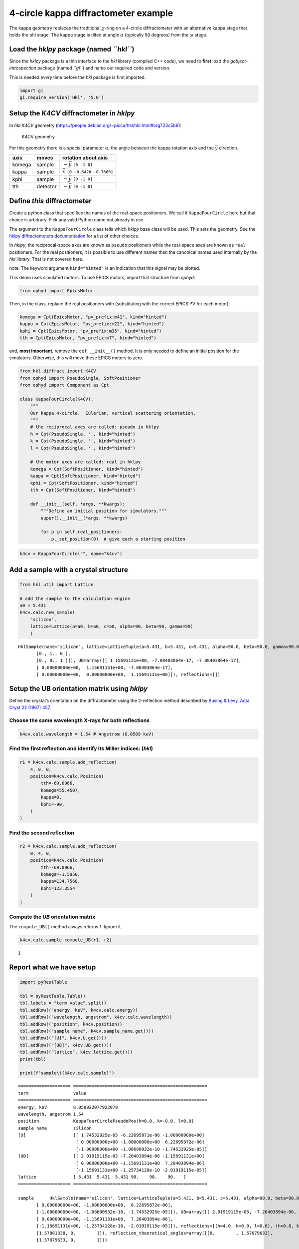 4-circle kappa diffractometer example
=====================================

The kappa geometry replaces the traditional :math:`\chi`-ring on a
4-circle diffractometer with an alternative kappa stage that holds the
phi stage. The kappa stage is tilted at angle :math:`\alpha` (typically
50 degrees) from the :math:`\omega` stage.

Load the *hklpy* package (named *``hkl``*)
------------------------------------------

Since the *hklpy* package is a thin interface to the *hkl* library
(compiled C++ code), we need to **first** load the
*gobject-introspection* package (named *``gi``*) and name our required
code and version.

This is needed *every* time before the *hkl* package is first imported.

.. code:: ipython3

    import gi
    gi.require_version('Hkl', '5.0')

Setup the *K4CV* diffractometer in *hklpy*
------------------------------------------

In *hkl* *K4CV* geometry
(https://people.debian.org/~picca/hkl/hkl.html#org723c5b9):

.. figure:: k4cv.png
   :alt: K4CV geometry

   K4CV geometry

For this geometry there is a special parameter :math:`\alpha`, the angle
between the kappa rotation axis and the :math:`\vec{y}` direction.

====== ======== =======================================
axis   moves    rotation about axis
====== ======== =======================================
komega sample   :math:`-\vec{y}` ``[0 -1 0]``
kappa  sample   :math:`\vec{x}` ``[0 -0.6428 -0.7660]``
kphi   sample   :math:`-\vec{y}` ``[0 -1 0]``
tth    detector :math:`-\vec{y}` ``[0 -1 0]``
====== ======== =======================================

Define *this* diffractometer
----------------------------

Create a python class that specifies the names of the real-space
positioners. We call it ``KappaFourCircle`` here but that choice is
arbitrary. Pick any valid Python name not already in use.

The argument to the ``KappaFourCircle`` class tells which *hklpy* base
class will be used. This sets the geometry. See the `hklpy
diffractometers
documentation <https://blueskyproject.io/hklpy/master/diffract.html#hkl.diffract.Diffractometer.calc_class>`__
for a list of other choices.

In *hklpy*, the reciprocal-space axes are known as ``pseudo``
positioners while the real-space axes are known as ``real`` positioners.
For the real positioners, it is possible to use different names than the
canonical names used internally by the *hkl* library. That is not
covered here.

note: The keyword argument ``kind="hinted"`` is an indication that this
signal may be plotted.

This demo uses simulated motors. To use EPICS motors, import that
structure from *ophyd*:

.. code:: python

   from ophyd import EpicsMotor

Then, in the class, replace the real positioners with (substituting with
the correct EPICS PV for each motor):

.. code:: python

   komega = Cpt(EpicsMotor, "pv_prefix:m41", kind="hinted")
   kappa = Cpt(EpicsMotor, "pv_prefix:m22", kind="hinted")
   kphi = Cpt(EpicsMotor, "pv_prefix:m35", kind="hinted")
   tth = Cpt(EpicsMotor, "pv_prefix:m7", kind="hinted")

and, **most important**, remove the ``def __init__()`` method. It is
only needed to define an initial position for the simulators. Otherwise,
this will move these EPICS motors to zero.

.. code:: ipython3

    from hkl.diffract import K4CV
    from ophyd import PseudoSingle, SoftPositioner
    from ophyd import Component as Cpt
    
    class KappaFourCircle(K4CV):
        """
        Our kappa 4-circle.  Eulerian, vertical scattering orientation.
        """
        # the reciprocal axes are called: pseudo in hklpy
        h = Cpt(PseudoSingle, '', kind="hinted")
        k = Cpt(PseudoSingle, '', kind="hinted")
        l = Cpt(PseudoSingle, '', kind="hinted")
    
        # the motor axes are called: real in hklpy
        komega = Cpt(SoftPositioner, kind="hinted")
        kappa = Cpt(SoftPositioner, kind="hinted")
        kphi = Cpt(SoftPositioner, kind="hinted")
        tth = Cpt(SoftPositioner, kind="hinted")
    
        def __init__(self, *args, **kwargs):
            """Define an initial position for simulators."""
            super().__init__(*args, **kwargs)
    
            for p in self.real_positioners:
                p._set_position(0)  # give each a starting position

.. code:: ipython3

    k4cv = KappaFourCircle("", name="k4cv")

Add a sample with a crystal structure
-------------------------------------

.. code:: ipython3

    from hkl.util import Lattice
    
    # add the sample to the calculation engine
    a0 = 5.431
    k4cv.calc.new_sample(
        "silicon",
        lattice=Lattice(a=a0, b=a0, c=a0, alpha=90, beta=90, gamma=90)
        )




.. parsed-literal::

    HklSample(name='silicon', lattice=LatticeTuple(a=5.431, b=5.431, c=5.431, alpha=90.0, beta=90.0, gamma=90.0), ux=Parameter(name='None (internally: ux)', limits=(min=-180.0, max=180.0), value=0.0, fit=True, inverted=False, units='Degree'), uy=Parameter(name='None (internally: uy)', limits=(min=-180.0, max=180.0), value=0.0, fit=True, inverted=False, units='Degree'), uz=Parameter(name='None (internally: uz)', limits=(min=-180.0, max=180.0), value=0.0, fit=True, inverted=False, units='Degree'), U=array([[1., 0., 0.],
           [0., 1., 0.],
           [0., 0., 1.]]), UB=array([[ 1.15691131e+00, -7.08403864e-17, -7.08403864e-17],
           [ 0.00000000e+00,  1.15691131e+00, -7.08403864e-17],
           [ 0.00000000e+00,  0.00000000e+00,  1.15691131e+00]]), reflections=[])



Setup the UB orientation matrix using *hklpy*
---------------------------------------------

Define the crystal’s orientation on the diffractometer using the
2-reflection method described by `Busing & Levy, Acta Cryst 22 (1967)
457 <https://www.psi.ch/sites/default/files/import/sinq/zebra/PracticalsEN/1967-Busing-Levy-3-4-circle-Acta22.pdf>`__.

Choose the same wavelength X-rays for both reflections
~~~~~~~~~~~~~~~~~~~~~~~~~~~~~~~~~~~~~~~~~~~~~~~~~~~~~~

.. code:: ipython3

    k4cv.calc.wavelength = 1.54 # Angstrom (8.0509 keV)

Find the first reflection and identify its Miller indices: (*hkl*)
~~~~~~~~~~~~~~~~~~~~~~~~~~~~~~~~~~~~~~~~~~~~~~~~~~~~~~~~~~~~~~~~~~

.. code:: ipython3

    r1 = k4cv.calc.sample.add_reflection(
        4, 0, 0,
        position=k4cv.calc.Position(
            tth=-69.0966,
            komega=55.4507,
            kappa=0,
            kphi=-90,
        )
    )

Find the second reflection
~~~~~~~~~~~~~~~~~~~~~~~~~~

.. code:: ipython3

    r2 = k4cv.calc.sample.add_reflection(
        0, 4, 0,
        position=k4cv.calc.Position(
            tth=-69.0966,
            komega=-1.5950,
            kappa=134.7568,
            kphi=123.3554
        )
    )

Compute the *UB* orientation matrix
~~~~~~~~~~~~~~~~~~~~~~~~~~~~~~~~~~~

The ``compute_UB()`` method always returns 1. Ignore it.

.. code:: ipython3

    k4cv.calc.sample.compute_UB(r1, r2)




.. parsed-literal::

    1



Report what we have setup
-------------------------

.. code:: ipython3

    import pyRestTable
    
    tbl = pyRestTable.Table()
    tbl.labels = "term value".split()
    tbl.addRow(("energy, keV", k4cv.calc.energy))
    tbl.addRow(("wavelength, angstrom", k4cv.calc.wavelength))
    tbl.addRow(("position", k4cv.position))
    tbl.addRow(("sample name", k4cv.sample_name.get()))
    tbl.addRow(("[U]", k4cv.U.get()))
    tbl.addRow(("[UB]", k4cv.UB.get()))
    tbl.addRow(("lattice", k4cv.lattice.get()))
    print(tbl)
    
    print(f"sample\t{k4cv.calc.sample}")


.. parsed-literal::

    ==================== ===================================================
    term                 value                                              
    ==================== ===================================================
    energy, keV          8.050922077922078                                  
    wavelength, angstrom 1.54                                               
    position             KappaFourCirclePseudoPos(h=0.0, k=-0.0, l=0.0)     
    sample name          silicon                                            
    [U]                  [[ 1.74532925e-05 -6.22695871e-06 -1.00000000e+00] 
                          [ 0.00000000e+00 -1.00000000e+00  6.22695872e-06] 
                          [-1.00000000e+00 -1.08680932e-10 -1.74532925e-05]]
    [UB]                 [[ 2.01919115e-05 -7.20403894e-06 -1.15691131e+00] 
                          [ 0.00000000e+00 -1.15691131e+00  7.20403894e-06] 
                          [-1.15691131e+00 -1.25734128e-10 -2.01919115e-05]]
    lattice              [ 5.431  5.431  5.431 90.    90.    90.   ]        
    ==================== ===================================================
    
    sample	HklSample(name='silicon', lattice=LatticeTuple(a=5.431, b=5.431, c=5.431, alpha=90.0, beta=90.0, gamma=90.0), ux=Parameter(name='None (internally: ux)', limits=(min=-180.0, max=180.0), value=-160.36469500932463, fit=True, inverted=False, units='Degree'), uy=Parameter(name='None (internally: uy)', limits=(min=-180.0, max=180.0), value=-89.99893826046727, fit=True, inverted=False, units='Degree'), uz=Parameter(name='None (internally: uz)', limits=(min=-180.0, max=180.0), value=19.635304987561902, fit=True, inverted=False, units='Degree'), U=array([[ 1.74532925e-05, -6.22695871e-06, -1.00000000e+00],
           [ 0.00000000e+00, -1.00000000e+00,  6.22695872e-06],
           [-1.00000000e+00, -1.08680932e-10, -1.74532925e-05]]), UB=array([[ 2.01919115e-05, -7.20403894e-06, -1.15691131e+00],
           [ 0.00000000e+00, -1.15691131e+00,  7.20403894e-06],
           [-1.15691131e+00, -1.25734128e-10, -2.01919115e-05]]), reflections=[(h=4.0, k=0.0, l=0.0), (h=0.0, k=4.0, l=0.0)], reflection_measured_angles=array([[0.        , 1.57081338],
           [1.57081338, 0.        ]]), reflection_theoretical_angles=array([[0.        , 1.57079633],
           [1.57079633, 0.        ]]))


Check the orientation matrix
----------------------------

Perform checks with *forward* (hkl to angle) and *inverse* (angle to
hkl) computations to verify the diffractometer will move to the same
positions where the reflections were identified.

Constrain the motors to limited ranges
~~~~~~~~~~~~~~~~~~~~~~~~~~~~~~~~~~~~~~

-  allow for slight roundoff errors
-  keep ``tth`` in the positive range
-  keep ``omega`` in the negative range
-  keep ``phi`` fixed at zero

.. code:: ipython3

    # k4cv.calc["tth"].limits = (-0.001, 180)
    # k4cv.calc["komega"].limits = (-180, 0.001)
    
    k4cv.komega.move(0)
    # k4cv.calc["kphi"].limits = (-0.001, 0.001)
    # k4cv.calc["kphi"].fit = False
    # k4cv.calc["kphi"].value = 0
    
    k4cv.calc.engine.mode = "bissector"

Check the inverse calculation: (400)
~~~~~~~~~~~~~~~~~~~~~~~~~~~~~~~~~~~~

.. code:: ipython3

    sol = k4cv.inverse((55.4507, 0, -90, -69.0966))
    print("(4 0 0) ?", f"{sol.h:.2f}", f"{sol.k:.2f}", f"{sol.l:.2f}")



.. parsed-literal::

    (4 0 0) ? 4.00 -0.00 -0.00


Check the inverse calculation: (040)
~~~~~~~~~~~~~~~~~~~~~~~~~~~~~~~~~~~~

.. code:: ipython3

    sol = k4cv.inverse((-1.5950, 134.7568, 123.3554, -69.0966))
    print("(0 4 0) ?", f"{sol.h:.2f}", f"{sol.k:.2f}", f"{sol.l:.2f}")


.. parsed-literal::

    (0 4 0) ? -0.00 4.00 0.00


Check the forward calculation: (400)
~~~~~~~~~~~~~~~~~~~~~~~~~~~~~~~~~~~~

.. code:: ipython3

    sol = k4cv.forward((4, 0, 0))
    print(
        "(400) :", 
        f"tth={sol.tth:.4f}", 
        f"komega={sol.komega:.4f}", 
        f"kappa={sol.kappa:.4f}", 
        f"kphi={sol.kphi:.4f}"
        )


.. parsed-literal::

    (400) : tth=-69.0985 komega=55.4507 kappa=0.0000 kphi=-90.0010


Check the forward calculation: (040)
~~~~~~~~~~~~~~~~~~~~~~~~~~~~~~~~~~~~

.. code:: ipython3

    sol = k4cv.forward((0, 4, 0))
    print(
        "(040) :", 
        f"tth={sol.tth:.4f}", 
        f"komega={sol.komega:.4f}", 
        f"kappa={sol.kappa:.4f}", 
        f"kphi={sol.kphi:.4f}"
        )


.. parsed-literal::

    (040) : tth=-69.0985 komega=-1.5939 kappa=134.7551 kphi=-57.3291


Check the forward calculation: (440)
~~~~~~~~~~~~~~~~~~~~~~~~~~~~~~~~~~~~

.. code:: ipython3

    sol = k4cv.forward((4, 4, 0))
    print(
        "(440) :", 
        f"tth={sol.tth:.4f}", 
        f"komega={sol.komega:.4f}", 
        f"kappa={sol.kappa:.4f}", 
        f"kphi={sol.kphi:.4f}"
        )


.. parsed-literal::

    (440) : tth=-106.6471 komega=16.3379 kappa=59.9415 kphi=-110.3392


Scan in reciprocal space using Bluesky
--------------------------------------

To scan with Bluesky, we need more setup.

.. code:: ipython3

    %matplotlib inline
    
    from bluesky import RunEngine
    from bluesky import SupplementalData
    from bluesky.callbacks.best_effort import BestEffortCallback
    import bluesky.plans as bp
    import bluesky.plan_stubs as bps
    import databroker
    import matplotlib.pyplot as plt
    
    plt.ion()
    
    bec = BestEffortCallback()
    db = databroker.temp().v1
    sd = SupplementalData()
    
    RE = RunEngine({})
    RE.md = {}
    RE.preprocessors.append(sd)
    RE.subscribe(db.insert)
    RE.subscribe(bec)




.. parsed-literal::

    1



(*h00*) scan near (400)
~~~~~~~~~~~~~~~~~~~~~~~

.. code:: ipython3

    RE(bp.scan([], k4cv.h, 3.9, 4.1, 5))


.. parsed-literal::

    
    
    Transient Scan ID: 1     Time: 2020-12-09 01:04:30
    Persistent Unique Scan ID: '58b97ebd-f7d4-48fd-98d2-8ce16bbc5476'
    New stream: 'primary'
    +-----------+------------+------------+
    |   seq_num |       time |     k4cv_h |
    +-----------+------------+------------+
    |         1 | 01:04:31.0 |      3.900 |
    |         2 | 01:04:31.0 |      3.950 |
    |         3 | 01:04:31.1 |      4.000 |
    |         4 | 01:04:31.2 |      4.050 |
    |         5 | 01:04:31.2 |      4.100 |
    +-----------+------------+------------+
    generator scan ['58b97ebd'] (scan num: 1)
    
    
    




.. parsed-literal::

    ('58b97ebd-f7d4-48fd-98d2-8ce16bbc5476',)



chi scan from (400) to (040)
~~~~~~~~~~~~~~~~~~~~~~~~~~~~

.. code:: ipython3

    RE(bp.scan([k4cv.komega,k4cv.kappa,k4cv.kphi, k4cv.tth, k4cv.h, k4cv.k, k4cv.l], k4cv.h, 4, 0, k4cv.k, 0, 4, 10))


.. parsed-literal::

    
    
    Transient Scan ID: 2     Time: 2020-12-09 01:04:31
    Persistent Unique Scan ID: '3d8bf2f2-2cb5-465f-b3d0-267964209f5b'
    New stream: 'primary'
    +-----------+------------+------------+------------+------------+-------------+------------+------------+------------+
    |   seq_num |       time |     k4cv_h |     k4cv_k |     k4cv_l | k4cv_komega | k4cv_kappa |  k4cv_kphi |   k4cv_tth |
    +-----------+------------+------------+------------+------------+-------------+------------+------------+------------+
    |         1 | 01:04:31.8 |      4.000 |     -0.000 |     -0.000 |      55.451 |     -0.000 |    -90.001 |    -69.099 |
    |         2 | 01:04:32.4 |      3.556 |      0.444 |     -0.000 |      56.473 |      9.305 |    -92.995 |    -61.065 |
    |         3 | 01:04:33.1 |      3.111 |      0.889 |      0.000 |      55.945 |     20.863 |    -96.750 |    -54.612 |
    |         4 | 01:04:33.7 |      2.667 |      1.333 |      0.000 |      53.570 |     34.906 |   -101.426 |    -50.011 |
    |         5 | 01:04:34.5 |      2.222 |      1.778 |     -0.000 |      49.086 |     51.202 |   -107.119 |    -47.592 |
    |         6 | 01:04:35.2 |      1.778 |      2.222 |     -0.000 |      42.420 |     68.872 |   -113.785 |    -47.592 |
    |         7 | 01:04:35.9 |      1.333 |      2.667 |      0.000 |      33.757 |     86.675 |   -121.238 |    -50.011 |
    |         8 | 01:04:36.5 |      0.889 |      3.111 |      0.000 |      23.427 |    103.647 |   -129.267 |    -54.612 |
    |         9 | 01:04:37.2 |      0.444 |      3.556 |      0.000 |      11.673 |    119.520 |   -137.793 |    -61.065 |
    |        10 | 01:04:37.8 |     -0.000 |      4.000 |      0.000 |      -1.595 |    134.757 |    122.954 |    -69.099 |
    +-----------+------------+------------+------------+------------+-------------+------------+------------+------------+
    generator scan ['3d8bf2f2'] (scan num: 2)
    
    
    




.. parsed-literal::

    ('3d8bf2f2-2cb5-465f-b3d0-267964209f5b',)




.. image:: k4cv_files/k4cv_36_2.svg


(*0k0*) scan near (040)
~~~~~~~~~~~~~~~~~~~~~~~

.. code:: ipython3

    RE(bp.scan([], k4cv.k, 3.9, 4.1, 5))


.. parsed-literal::

    
    
    Transient Scan ID: 3     Time: 2020-12-09 01:04:40
    Persistent Unique Scan ID: 'c9acb0f1-2e7b-43e6-8385-590c359522b3'
    New stream: 'primary'
    +-----------+------------+------------+
    |   seq_num |       time |     k4cv_k |
    +-----------+------------+------------+
    |         1 | 01:04:40.2 |      3.900 |
    |         2 | 01:04:40.2 |      3.950 |
    |         3 | 01:04:40.2 |      4.000 |
    |         4 | 01:04:40.3 |      4.050 |
    |         5 | 01:04:40.3 |      4.100 |
    +-----------+------------+------------+
    generator scan ['c9acb0f1'] (scan num: 3)
    
    
    




.. parsed-literal::

    ('c9acb0f1-2e7b-43e6-8385-590c359522b3',)



(*hk0*) scan near (440)
~~~~~~~~~~~~~~~~~~~~~~~

.. code:: ipython3

    RE(bp.scan([], k4cv.h, 3.9, 4.1, k4cv.k, 3.9, 4.1, 5))


.. parsed-literal::

    
    
    Transient Scan ID: 4     Time: 2020-12-09 01:04:40
    Persistent Unique Scan ID: 'eff50cae-5f29-4d61-abcb-71bcce889d95'
    New stream: 'primary'
    +-----------+------------+------------+------------+------------+-------------+------------+------------+------------+
    |   seq_num |       time |     k4cv_h |     k4cv_k |     k4cv_l | k4cv_komega | k4cv_kappa |  k4cv_kphi |   k4cv_tth |
    +-----------+------------+------------+------------+------------+-------------+------------+------------+------------+
    |         1 | 01:04:40.7 |      3.900 |      3.900 |      0.000 |    -121.103 |    -59.941 |    110.338 |   -102.883 |
    |         2 | 01:04:41.4 |      3.950 |      3.950 |     -0.000 |    -122.034 |    -59.941 |    110.338 |   -104.745 |
    |         3 | 01:04:42.1 |      4.000 |      4.000 |      0.000 |    -122.985 |    -59.941 |    110.338 |   -106.647 |
    |         4 | 01:04:42.7 |      4.050 |      4.050 |      0.000 |    -123.958 |    -59.941 |    110.338 |   -108.593 |
    |         5 | 01:04:43.4 |      4.100 |      4.100 |      0.000 |    -124.954 |    -59.941 |    110.338 |   -110.585 |
    +-----------+------------+------------+------------+------------+-------------+------------+------------+------------+
    generator scan ['eff50cae'] (scan num: 4)
    
    
    




.. parsed-literal::

    ('eff50cae-5f29-4d61-abcb-71bcce889d95',)




.. image:: k4cv_files/k4cv_40_2.svg

